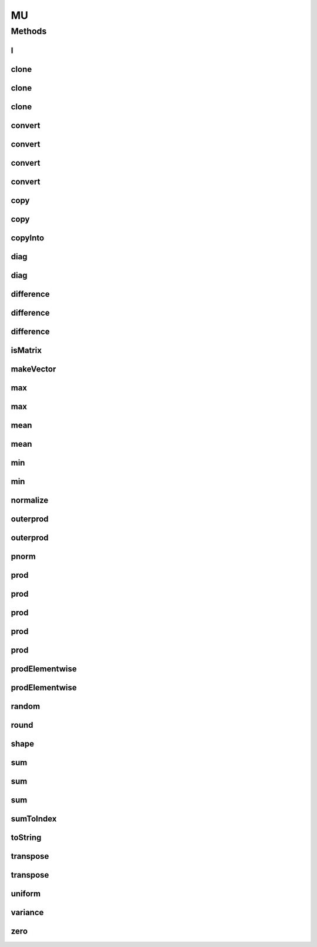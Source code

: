 .. java:import:: java.text NumberFormat

.. java:import:: org.apache.log4j Logger

.. java:import:: ca.nengo.math PDF

MU
==

.. java:package:: ca.nengo.util
   :noindex:

.. java:type:: public class MU

   "Matrix Utilities". Utility methods related to matrices and vectors of floats. TODO: test

   :author: Bryan Tripp

Methods
-------
I
^

.. java:method:: public static float[][] I(int dimension)
   :outertype: MU

   :param dimension: # of rows/columns
   :return: Identity matrix of specified dimension

clone
^^^^^

.. java:method:: public static float[][] clone(float[][] matrix)
   :outertype: MU

   :param matrix: Any matrix
   :return: An identical but independent copy of the given matrix

clone
^^^^^

.. java:method:: public static float[][][] clone(float[][][] matrix)
   :outertype: MU

clone
^^^^^

.. java:method:: public static double[][] clone(double[][] matrix)
   :outertype: MU

   :param matrix: Any matrix
   :return: An identical but independent copy of the given matrix

convert
^^^^^^^

.. java:method:: public static double[][] convert(float[][] matrix)
   :outertype: MU

   :param matrix: Any float matrix
   :return: Duplicate with each element cast to double

convert
^^^^^^^

.. java:method:: public static double[] convert(float[] vector)
   :outertype: MU

   :param vector: Any float vector
   :return: Duplicate with each element cast to double

convert
^^^^^^^

.. java:method:: public static float[][] convert(double[][] matrix)
   :outertype: MU

   :param matrix: Any double matrix
   :return: Duplicate with each element cast to float

convert
^^^^^^^

.. java:method:: public static float[] convert(double[] vector)
   :outertype: MU

   :param vector: Any double vector
   :return: Duplicate with each element cast to float

copy
^^^^

.. java:method:: public static float[] copy(float[] vector, int start, int interval, int end)
   :outertype: MU

   :param vector: Vector to copy from
   :param start: Index in vector from which to start copying
   :param interval: Interval separating copied entries in source vector (ie skip over interval-1 entries)
   :param end: Index in vector at which copying ends
   :return: Values copied from source vector

copy
^^^^

.. java:method:: public static float[][] copy(float[][] matrix, int startRow, int startCol, int lengthRow, int lengthCol)
   :outertype: MU

   :param matrix: Matrix to copy from
   :param startRow: Row in matrix from which to start copying
   :param startCol: Col in matrix from which to start copying
   :param lengthRow: Number of rows to copy (set to a negative number to copy all the way to the end)
   :param lengthCol: Number of cols to copy (set to a negative number to copy all the way to the end)
   :return: Values copied from source vector

copyInto
^^^^^^^^

.. java:method:: public static void copyInto(float[][] src, float[][] dest, int destRowPos, int destColPos, int length)
   :outertype: MU

   Unlike System.arraycopy, this function copies the source matrix into the destination while preserving the original row length. It copies the full source.

   :param src: - source matrix
   :param dest: - destination matrix
   :param destRowPos: - starting target row
   :param destColPos: - starting target column position
   :param length: - number of rows to copy

diag
^^^^

.. java:method:: public static float[][] diag(float[] entries)
   :outertype: MU

   :param entries: A list of diagonal entries
   :return: A square diagonal matrix with given entries on the diagonal

diag
^^^^

.. java:method:: public static float[] diag(float[][] matrix)
   :outertype: MU

   :param matrix: Any matrix
   :return: Diagonal entries

difference
^^^^^^^^^^

.. java:method:: public static float[][] difference(float[][] A, float[][] B)
   :outertype: MU

   :param A: Any m x n matrix
   :param B: Any m x n matrix
   :return: The element-wise difference of the given matrices (A-B)

difference
^^^^^^^^^^

.. java:method:: public static float[] difference(float[] X, float[] Y)
   :outertype: MU

   :param X: Any vector
   :param Y: Any vector same length as vector X
   :return: X-Y (element-wise difference)

difference
^^^^^^^^^^

.. java:method:: public static float[] difference(float[] X)
   :outertype: MU

   :param X: Any vector
   :return: X(2:end) - X(1:end-1)

isMatrix
^^^^^^^^

.. java:method:: public static boolean isMatrix(float[][] matrix)
   :outertype: MU

   :param matrix: An array of arrays that is expected to be in matrix form
   :return: True if all "rows" (ie array elements) have the same length

makeVector
^^^^^^^^^^

.. java:method:: public static float[] makeVector(float start, float increment, float end)
   :outertype: MU

   :param start: Value of first element in vector
   :param increment: Increment between adjacent elements
   :param end: Value of last element in vector
   :return: A vector with elements evenly incremented from \ ``start``\  to \ ``end``\

max
^^^

.. java:method:: public static float max(float[] vector)
   :outertype: MU

   :param vector: Any vector
   :return: Minimum of elements

max
^^^

.. java:method:: public static float max(float[][] matrix)
   :outertype: MU

   :param matrix: Any matrix
   :return: Minimum of elements

mean
^^^^

.. java:method:: public static float mean(float[] vector)
   :outertype: MU

   :param vector: Any vector
   :return: Mean of vector elements

mean
^^^^

.. java:method:: public static float mean(float[][] matrix)
   :outertype: MU

   :param matrix: Any matrix
   :return: Mean of matrix elements

min
^^^

.. java:method:: public static float min(float[] vector)
   :outertype: MU

   :param vector: Any vector
   :return: Minimum of elements

min
^^^

.. java:method:: public static float min(float[][] matrix)
   :outertype: MU

   :param matrix: Any matrix
   :return: Minimum of elements

normalize
^^^^^^^^^

.. java:method:: public static float[] normalize(float[] vector)
   :outertype: MU

   :param vector: Any vector
   :return: The vector normalized to 2-norm of 1

outerprod
^^^^^^^^^

.. java:method:: public static float[][] outerprod(float[] A, float[] B)
   :outertype: MU

   :param A: Any vector
   :param B: Any vector
   :return: A*B (matrix with the outer product of A and B)

outerprod
^^^^^^^^^

.. java:method:: public static float[][] outerprod(float[] A, float[] B, float[][] result, int offset)
   :outertype: MU

   In-place outer product.

   :param A: Any vector
   :param B: Any vector
   :param result: the destination matrix
   :param offset: row in destination matrix to insert result
   :return: A*B (matrix with the outer product of A and B)

pnorm
^^^^^

.. java:method:: public static float pnorm(float[] vector, int p)
   :outertype: MU

   :param vector: Any vector
   :param p: Degree of p-norm (use -1 for infinity)
   :return: The p-norm of the vector

prod
^^^^

.. java:method:: public static float[] prod(float[] X, float a)
   :outertype: MU

   :param X: Any vector
   :param a: Any scalar
   :return: aX (each element of the vector multiplied by the scalar)

prod
^^^^

.. java:method:: public static float prod(float[] X, float[] Y)
   :outertype: MU

   :param X: Any vector
   :param Y: Any vector of the same length as X
   :return: X'Y

prod
^^^^

.. java:method:: public static float[] prod(float[][] A, float[] X)
   :outertype: MU

   :param A: Any matrix
   :param X: Any vector with the same number of elements as there are columns in A
   :return: AX

prod
^^^^

.. java:method:: public static float[][] prod(float[][] A, float[][] B)
   :outertype: MU

   :param A: Any m x n matrix
   :param B: Any n x p matrix
   :return: Product of matrices

prod
^^^^

.. java:method:: public static float[][] prod(float[][] A, float a)
   :outertype: MU

   :param A: Any matrix
   :param a: Any scalar
   :return: aA (each element of matrix multiplied by scalar)

prodElementwise
^^^^^^^^^^^^^^^

.. java:method:: public static float[] prodElementwise(float[] A, float[] B)
   :outertype: MU

   :param A: Any vector
   :param B: Any vector the same length as A
   :return: A(start:end) The identified subvector from A

prodElementwise
^^^^^^^^^^^^^^^

.. java:method:: public static float[][] prodElementwise(float[][] A, float[][] B)
   :outertype: MU

   :param A: Any matrix
   :param B: Any matrix the same dimensions as A
   :return: A .* B

random
^^^^^^

.. java:method:: public static float[][] random(int rows, int cols, PDF pdf)
   :outertype: MU

   :param rows: Number of rows in the requested matrix
   :param cols: Number of columns in the requested matrix
   :param pdf: One-dimensional PDF from which each element is drawn
   :return: Matrix with the given dimensions where each entry is randomly drawn from the given PDF

round
^^^^^

.. java:method:: public static int[] round(float[] vector)
   :outertype: MU

   :param vector: A vector
   :return: Elements rounded to nearest integer

shape
^^^^^

.. java:method:: public static float[][] shape(float[][] matrix, int rows, int cols)
   :outertype: MU

   :param matrix: An array of float arrays (normally a matrix but can have rows of different length)
   :param rows: Desired number of rows
   :param cols: Desired number of columns
   :return: Matrix with requested numbers of rows and columns drawn from the given matrix, and padded with zeros if there are not enough values in the original matrix

sum
^^^

.. java:method:: public static float[][] sum(float[][] A, float[][] B)
   :outertype: MU

   :param A: Any m x n matrix
   :param B: Any m x n matrix
   :return: The element-wise sum of the given matrices

sum
^^^

.. java:method:: public static float[] sum(float[] X, float[] Y)
   :outertype: MU

   :param X: Any vector
   :param Y: Any vector same length as vector X
   :return: X+Y (element-wise sum)

sum
^^^

.. java:method:: public static float sum(float[] vector)
   :outertype: MU

   :param vector: Any vector
   :return: Sum of elements

sumToIndex
^^^^^^^^^^

.. java:method:: public static float sumToIndex(float[] vector, int index)
   :outertype: MU

   :param vector: Any vector
   :param index: Index of last element to include in sum
   :return: Sum of elements

toString
^^^^^^^^

.. java:method:: public static String toString(float[][] matrix, int decimalPlaces)
   :outertype: MU

   TODO: handle exponential notation

   :param matrix: Any matrix
   :param decimalPlaces: number of decimal places to display for float values
   :return: String representation of matrix with one row per line

transpose
^^^^^^^^^

.. java:method:: public static float[][] transpose(float[] vector)
   :outertype: MU

   :param vector: Any vector
   :return: The transpose of the vector (i.e. a column vector instead of a row vector)

transpose
^^^^^^^^^

.. java:method:: public static float[][] transpose(float[][] matrix)
   :outertype: MU

   :param matrix: Any matrix
   :return: The transpose of the matrix

uniform
^^^^^^^

.. java:method:: public static float[][] uniform(int rows, int cols, float value)
   :outertype: MU

   :param rows: Number of rows in the requested matrix
   :param cols: Number of columns in the requested matrix
   :param value: Value of each element
   :return: Matrix with the given dimensions where each entry is the given value

variance
^^^^^^^^

.. java:method:: public static float variance(float[] vector, float mean)
   :outertype: MU

   :param vector: Any vector
   :param mean: Value around which to take variance, eg MU.mean(vector) or some pre-defined value
   :return: Bias-corrected variance of vector elements around the given values

zero
^^^^

.. java:method:: public static float[][] zero(int rows, int cols)
   :outertype: MU

   :param rows: Number of rows in the requested matrix
   :param cols: Number of columns in the requested matrix
   :return: Matrix of zeroes with the given dimensions

